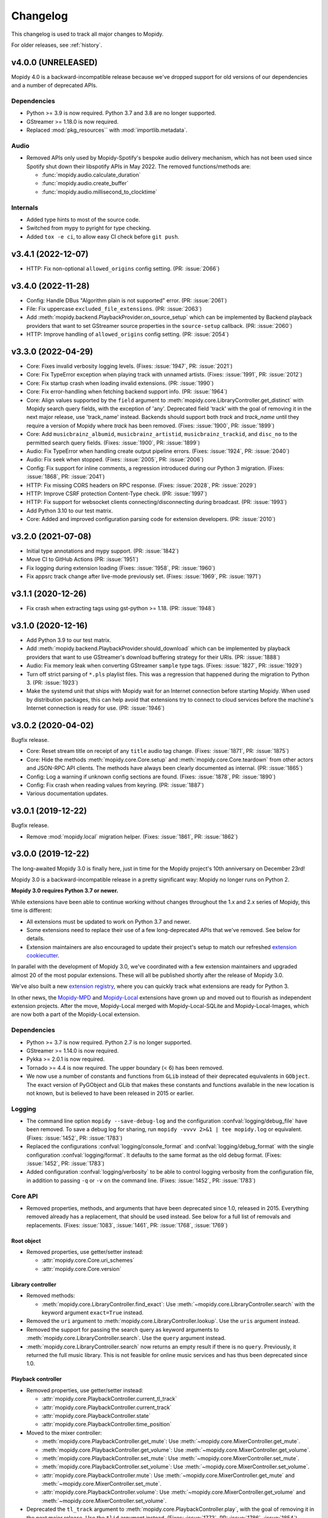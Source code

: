 .. _changelog:

*********
Changelog
*********

This changelog is used to track all major changes to Mopidy.

For older releases, see :ref:`history`.


v4.0.0 (UNRELEASED)
===================

Mopidy 4.0 is a backward-incompatible release because we've dropped support for
old versions of our dependencies and a number of deprecated APIs.

Dependencies
------------

- Python >= 3.9 is now required. Python 3.7 and 3.8 are no longer supported.

- GStreamer >= 1.18.0 is now required.

- Replaced :mod:`pkg_resources`` with :mod:`importlib.metadata`.

Audio
-----

- Removed APIs only used by Mopidy-Spotify's bespoke audio delivery mechanism,
  which has not been used since Spotify shut down their libspotify APIs in
  May 2022. The removed functions/methods are:

  - :func:`mopidy.audio.calculate_duration`
  - :func:`mopidy.audio.create_buffer`
  - :func:`mopidy.audio.millisecond_to_clocktime`

Internals
---------

- Added type hints to most of the source code.

- Switched from mypy to pyright for type checking.

- Added ``tox -e ci``, to allow easy CI check before ``git push``.


v3.4.1 (2022-12-07)
===================

- HTTP: Fix non-optional ``allowed_origins`` config setting. (PR: :issue:`2066`)


v3.4.0 (2022-11-28)
===================

- Config: Handle DBus "Algorithm plain is not supported" error. (PR: :issue:`2061`)

- File: Fix uppercase ``excluded_file_extensions``. (PR: :issue:`2063`)

- Add :meth:`mopidy.backend.PlaybackProvider.on_source_setup` which can be
  implemented by Backend playback providers that want to set GStreamer source
  properties in the ``source-setup`` callback. (PR: :issue:`2060`)

- HTTP: Improve handling of ``allowed_origins`` config setting. (PR: :issue:`2054`)


v3.3.0 (2022-04-29)
===================

- Core: Fixes invalid verbosity logging levels. (Fixes: :issue:`1947`,
  PR: :issue:`2021`)

- Core: Fix TypeError exception when playing track with unnamed artists.
  (Fixes: :issue:`1991`, PR: :issue:`2012`)

- Core: Fix startup crash when loading invalid extensions. (PR:
  :issue:`1990`)

- Core: Fix error-handling when fetching backend support info. (PR:
  :issue:`1964`)

- Core: Align values supported by the ``field`` argument to
  :meth:`mopidy.core.LibraryController.get_distinct` with Mopidy search query
  fields, with the exception of 'any'. Deprecated field 'track' with the
  goal of removing it in the next major release, use 'track_name' instead.
  Backends should support both `track` and `track_name` until they require
  a version of Mopidy where `track` has been removed.
  (Fixes: :issue:`1900`, PR: :issue:`1899`)

- Core: Add ``musicbrainz_albumid``, ``musicbrainz_artistid``,
  ``musicbrainz_trackid``, and ``disc_no`` to the permitted search query
  fields. (Fixes: :issue:`1900`, PR: :issue:`1899`)

- Audio: Fix TypeError when handling create output pipeline errors.
  (Fixes: :issue:`1924`, PR: :issue:`2040`)

- Audio: Fix seek when stopped. (Fixes: :issue:`2005`, PR: :issue:`2006`)

- Config: Fix support for inline comments, a regression introduced during
  our Python 3 migration. (Fixes: :issue:`1868`, PR: :issue:`2041`)

- HTTP: Fix missing CORS headers on RPC response. (Fixes: :issue:`2028`,
  PR: :issue:`2029`)

- HTTP: Improve CSRF protection Content-Type check. (PR: :issue:`1997`)

- HTTP: Fix support for websocket clients connecting/disconnecting
  during broadcast. (PR: :issue:`1993`)

- Add Python 3.10 to our test matrix.

- Core: Added and improved configuration parsing code for extension
  developers. (PR: :issue:`2010`)


v3.2.0 (2021-07-08)
===================

- Initial type annotations and mypy support. (PR: :issue:`1842`)

- Move CI to GitHub Actions (PR: :issue:`1951`)

- Fix logging during extension loading (Fixes: :issue:`1958`, PR:
  :issue:`1960`)

- Fix appsrc track change after live-mode previously set. (Fixes:
  :issue:`1969`, PR: :issue:`1971`)


v3.1.1 (2020-12-26)
===================

- Fix crash when extracting tags using gst-python >= 1.18. (PR:
  :issue:`1948`)


v3.1.0 (2020-12-16)
===================

- Add Python 3.9 to our test matrix.

- Add :meth:`mopidy.backend.PlaybackProvider.should_download` which can be
  implemented by playback providers that want to use GStreamer's download
  buffering strategy for their URIs. (PR: :issue:`1888`)

- Audio: Fix memory leak when converting GStreamer ``sample`` type tags.
  (Fixes: :issue:`1827`, PR: :issue:`1929`)

- Turn off strict parsing of ``*.pls`` playlist files. This was a regression
  that happened during the migration to Python 3. (PR: :issue:`1923`)

- Make the systemd unit that ships with Mopidy wait for an Internet
  connection before starting Mopidy. When used by distribution packages, this
  can help avoid that extensions try to connect to cloud services before the
  machine's Internet connection is ready for use. (PR: :issue:`1946`)


v3.0.2 (2020-04-02)
===================

Bugfix release.

- Core: Reset stream title on receipt of any ``title`` audio tag change.
  (Fixes: :issue:`1871`, PR: :issue:`1875`)

- Core: Hide the methods :meth:`mopidy.core.Core.setup` and
  :meth:`mopidy.core.Core.teardown` from other actors and JSON-RPC API
  clients. The methods have always been clearly documented as internal. (PR:
  :issue:`1865`)

- Config: Log a warning if unknown config sections are found. (Fixes:
  :issue:`1878`, PR: :issue:`1890`)

- Config: Fix crash when reading values from keyring. (PR: :issue:`1887`)

- Various documentation updates.


v3.0.1 (2019-12-22)
===================

Bugfix release.

- Remove :mod:`mopidy.local` migration helper. (Fixes: :issue:`1861`, PR: :issue:`1862`)


v3.0.0 (2019-12-22)
===================

The long-awaited Mopidy 3.0 is finally here, just in time for the Mopidy
project's 10th anniversary on December 23rd!

Mopidy 3.0 is a backward-incompatible release in a pretty significant way:
Mopidy no longer runs on Python 2.

**Mopidy 3.0 requires Python 3.7 or newer.**

While extensions have been able to continue working without changes
throughout the 1.x and 2.x series of Mopidy, this time is different:

- All extensions must be updated to work on Python 3.7 and newer.

- Some extensions need to replace their use of a few long-deprecated APIs
  that we've removed. See below for details.

- Extension maintainers are also encouraged to update their project's setup to
  match our refreshed `extension cookiecutter`_.

In parallel with the development of Mopidy 3.0, we've coordinated with a few
extension maintainers and upgraded almost 20 of the most popular extensions.
These will all be published shortly after the release of Mopidy 3.0.

We've also built a new `extension registry`_, where you can quickly track what
extensions are ready for Python 3.

In other news, the `Mopidy-MPD`_ and `Mopidy-Local`_ extensions have grown up
and moved out to flourish as independent extension projects.
After the move, Mopidy-Local merged with Mopidy-Local-SQLite and
Mopidy-Local-Images, which are now both a part of the Mopidy-Local extension.

.. _extension cookiecutter: https://github.com/mopidy/cookiecutter-mopidy-ext
.. _extension registry: https://mopidy.com/ext/
.. _Mopidy-MPD: https://mopidy.com/ext/mpd/
.. _Mopidy-Local: https://mopidy.com/ext/local/


Dependencies
------------

- Python >= 3.7 is now required. Python 2.7 is no longer supported.

- GStreamer >= 1.14.0 is now required.

- Pykka >= 2.0.1 is now required.

- Tornado >= 4.4 is now required. The upper boundary (< 6) has been removed.

- We now use a number of constants and functions from ``GLib`` instead of their
  deprecated equivalents in ``GObject``. The exact version of PyGObject and
  GLib that makes these constants and functions available in the new location
  is not known, but is believed to have been released in 2015 or earlier.

Logging
-------

- The command line option ``mopidy --save-debug-log`` and the
  configuration :confval:`logging/debug_file` have been removed.
  To save a debug log for sharing, run ``mopidy -vvvv 2>&1 | tee mopidy.log``
  or equivalent. (Fixes: :issue:`1452`, PR: :issue:`1783`)

- Replaced the configurations :confval:`logging/console_format`
  and :confval:`logging/debug_format` with
  the single configuration :confval:`logging/format`.
  It defaults to the same format as the old debug format.
  (Fixes: :issue:`1452`, PR: :issue:`1783`)

- Added configuration :confval:`logging/verbosity` to be able to control
  logging verbosity from the configuration file,
  in addition to passing ``-q`` or ``-v`` on the command line.
  (Fixes: :issue:`1452`, PR: :issue:`1783`)

Core API
--------

- Removed properties, methods, and arguments that have been deprecated since
  1.0, released in 2015.
  Everything removed already has a replacement, that should be used instead.
  See below for a full list of removals and replacements.
  (Fixes: :issue:`1083`, :issue:`1461`, PR: :issue:`1768`, :issue:`1769`)

Root object
^^^^^^^^^^^

- Removed properties, use getter/setter instead:

  - :attr:`mopidy.core.Core.uri_schemes`
  - :attr:`mopidy.core.Core.version`

Library controller
^^^^^^^^^^^^^^^^^^

- Removed methods:

  - :meth:`mopidy.core.LibraryController.find_exact`:
    Use :meth:`~mopidy.core.LibraryController.search`
    with the keyword argument ``exact=True`` instead.

- Removed the ``uri`` argument to
  :meth:`mopidy.core.LibraryController.lookup`.
  Use the ``uris`` argument instead.

- Removed the support for passing the search query as keyword arguments to
  :meth:`mopidy.core.LibraryController.search`.
  Use the ``query`` argument instead.

- :meth:`mopidy.core.LibraryController.search` now returns an empty result
  if there is no ``query``. Previously, it returned the full music library.
  This is not feasible for online music services and has thus been deprecated
  since 1.0.

Playback controller
^^^^^^^^^^^^^^^^^^^

- Removed properties, use getter/setter instead:

  - :attr:`mopidy.core.PlaybackController.current_tl_track`
  - :attr:`mopidy.core.PlaybackController.current_track`
  - :attr:`mopidy.core.PlaybackController.state`
  - :attr:`mopidy.core.PlaybackController.time_position`

- Moved to the mixer controller:

  - :meth:`mopidy.core.PlaybackController.get_mute`:
    Use :meth:`~mopidy.core.MixerController.get_mute`.

  - :meth:`mopidy.core.PlaybackController.get_volume`:
    Use :meth:`~mopidy.core.MixerController.get_volume`.

  - :meth:`mopidy.core.PlaybackController.set_mute`:
    Use :meth:`~mopidy.core.MixerController.set_mute`.

  - :meth:`mopidy.core.PlaybackController.set_volume`:
    Use :meth:`~mopidy.core.MixerController.set_volume`.

  - :attr:`mopidy.core.PlaybackController.mute`:
    Use :meth:`~mopidy.core.MixerController.get_mute`
    and :meth:`~mopidy.core.MixerController.set_mute`.

  - :attr:`mopidy.core.PlaybackController.volume`:
    Use :meth:`~mopidy.core.MixerController.get_volume`
    and :meth:`~mopidy.core.MixerController.set_volume`.

- Deprecated the ``tl_track`` argument to
  :meth:`mopidy.core.PlaybackController.play`, with the goal of removing it in
  the next major release. Use the ``tlid`` argument instead.
  (Fixes: :issue:`1773`, PR: :issue:`1786`, :issue:`1854`)

Playlist controller
^^^^^^^^^^^^^^^^^^^

- Removed properties, use getter/setter instead:

  - :attr:`mopidy.core.PlaylistController.playlists`

- Removed methods:

  - :meth:`mopidy.core.PlaylistsController.filter`:
    Use :meth:`~mopidy.core.PlaylistsController.as_list` and filter yourself.

  - :meth:`mopidy.core.PlaylistsController.get_playlists`:
    Use :meth:`~mopidy.core.PlaylistsController.as_list` and
    :meth:`~mopidy.core.PlaylistsController.get_items`.

Tracklist controller
^^^^^^^^^^^^^^^^^^^^

- Removed properties, use getter/setter instead:

  - :attr:`mopidy.core.TracklistController.tl_tracks`
  - :attr:`mopidy.core.TracklistController.tracks`
  - :attr:`mopidy.core.TracklistController.length`
  - :attr:`mopidy.core.TracklistController.version`
  - :attr:`mopidy.core.TracklistController.consume`
  - :attr:`mopidy.core.TracklistController.random`
  - :attr:`mopidy.core.TracklistController.repeat`
  - :attr:`mopidy.core.TracklistController.single`

- Removed the ``uri`` argument to
  :meth:`mopidy.core.TracklistController.add`.
  Use the ``uris`` argument instead.

- Removed the support for passing filter criteria as keyword arguments to
  :meth:`mopidy.core.TracklistController.filter`.
  Use the ``criteria`` argument instead.

- Removed the support for passing filter criteria as keyword arguments to
  :meth:`mopidy.core.TracklistController.remove`.
  Use the ``criteria`` argument instead.

- Deprecated methods, with the goal of removing them in the next major release:
  (Fixes: :issue:`1773`, PR: :issue:`1786`, :issue:`1854`)

  - :meth:`mopidy.core.TracklistController.eot_track`.
    Use :meth:`~mopidy.core.TracklistController.get_eot_tlid` instead.

  - :meth:`mopidy.core.TracklistController.next_track`.
    Use :meth:`~mopidy.core.TracklistController.get_next_tlid` instead.

  - :meth:`mopidy.core.TracklistController.previous_track`.
    Use :meth:`~mopidy.core.TracklistController.get_previous_tlid` instead.

- The ``tracks`` argument to :meth:`mopidy.core.TracklistController.add` has
  been deprecated since Mopidy 1.0. It is still deprecated, with the goal of
  removing it in the next major release. Use the ``uris`` argument instead.

Backend API
-----------

- Add :meth:`mopidy.backend.PlaybackProvider.is_live` which can be
  implemented by playback providers that want to mark their URIs as
  live streams that should not be buffered. (PR: :issue:`1845`)

Models
------

- Remove ``.copy()`` method on all model classes.
  Use the ``.replace()`` method instead.
  (Fixes: :issue:`1464`, PR: :issue:`1774`)

- Remove :attr:`mopidy.models.Album.images`.
  Clients should use :meth:`mopidy.core.LibraryController.get_images` instead.
  Backends should implement :meth:`mopidy.backend.LibraryProvider.get_images`.
  (Fixes: :issue:`1464`, PR: :issue:`1774`)

Extension support
-----------------

- The following methods now return :class:`pathlib.Path` objects instead
  of strings:

  - :meth:`mopidy.ext.Extension.get_cache_dir`
  - :meth:`mopidy.ext.Extension.get_config_dir`
  - :meth:`mopidy.ext.Extension.get_data_dir`

  This makes it easier to support arbitrary encoding in file names.

- The command :command:`mopidy deps` no longer repeats the dependencies of
  Mopidy itself for every installed extension. This reduces the length of the
  command's output drastically. (PR: :issue:`1846`)

HTTP frontend
-------------

- Stop bundling Mopidy.js and serving it at ``/mopidy/mopidy.js`` and
  ``/mopidy/mopidy.min.js``. All Mopidy web clients must use Mopidy.js from npm
  or vendor their own copy of the library.
  (Fixes: :issue:`1083`, :issue:`1460`, PR: :issue:`1708`)

- Remove support for serving arbitrary files over HTTP through the use of
  :confval:`http/static_dir`, which has been deprecated since 1.0. (Fixes:
  :issue:`1463`, PR: :issue:`1706`)

- Add option :confval:`http/default_app` to redirect from web server root
  to a specific app instead of Mopidy's web app list. (PR: :issue:`1791`)

- Add cookie secret to Tornado web server, allowing Tornado request handlers to
  call ``get_secure_cookie()``, in an implementation of ``get_current_user()``.
  (PR: :issue:`1801`)

MPD frontend
------------

- The Mopidy-MPD frontend is no longer bundled with Mopidy, and has been moved
  to its own `Git repo <https://github.com/mopidy/mopidy-mpd>`__ and
  `PyPI project <https://pypi.org/project/Mopidy-MPD>`__.

Local backend
-------------

- The Mopidy-Local backend is no longer bundled with Mopidy, and has been moved
  to its own `Git repo <https://github.com/mopidy/mopidy-local>`__ and
  `PyPI project <https://pypi.org/project/Mopidy-Local>`__.
  (Fixes: :issue:`1003`)

- Removed :exc:`mopidy.exceptions.FindError`, as it was only used by
  Mopidy-Local. (PR: :issue:`1857`)

Audio
-----

- Remove the method :meth:`mopidy.audio.Audio.emit_end_of_stream`, which has
  been deprecated since 1.0. (Fixes: :issue:`1465`, PR: :issue:`1705`)

- Add ``live_stream`` option to :meth:`mopidy.audio.Audio.set_uri`
  that disables buffering, which reduces latency before playback starts,
  and discards data when paused. (PR: :issue:`1845`)

Internals
---------

- Format code with Black. (PR: :issue:`1834`)

- Port test assertions from ``unittest`` methods to pytest ``assert``
  statements. (PR: :issue:`1838`)

- Switch all internal path handling to use :mod:`pathlib`. (Fixes:
  :issue:`1744`, PR: :issue:`1814`)

- Remove :mod:`mopidy.compat` and all Python 2/3 compatibility code. (PR:
  :issue:`1833`, :issue:`1835`)

- Replace ``requirements.txt`` and ``setup.py`` with declarative config in
  ``setup.cfg``. (PR: :issue:`1839`)

- Refreshed and updated all of our end user-oriented documentation.
